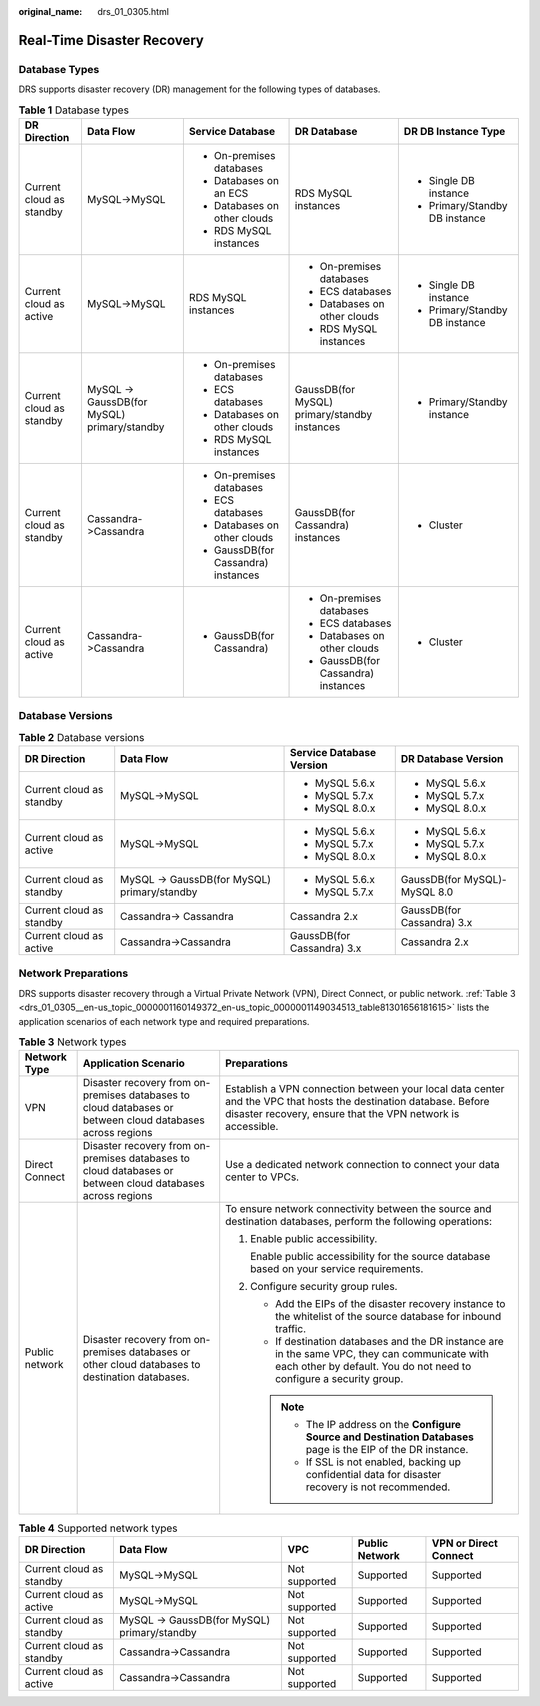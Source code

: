 :original_name: drs_01_0305.html

.. _drs_01_0305:

Real-Time Disaster Recovery
===========================

Database Types
--------------

DRS supports disaster recovery (DR) management for the following types of databases.

.. table:: **Table 1** Database types

   +--------------------------+---------------------------------------------+-------------------------------------+----------------------------------------------+--------------------------------+
   | DR Direction             | Data Flow                                   | Service Database                    | DR Database                                  | DR DB Instance Type            |
   +==========================+=============================================+=====================================+==============================================+================================+
   | Current cloud as standby | MySQL->MySQL                                | -  On-premises databases            | RDS MySQL instances                          | -  Single DB instance          |
   |                          |                                             | -  Databases on an ECS              |                                              | -  Primary/Standby DB instance |
   |                          |                                             | -  Databases on other clouds        |                                              |                                |
   |                          |                                             | -  RDS MySQL instances              |                                              |                                |
   +--------------------------+---------------------------------------------+-------------------------------------+----------------------------------------------+--------------------------------+
   | Current cloud as active  | MySQL->MySQL                                | RDS MySQL instances                 | -  On-premises databases                     | -  Single DB instance          |
   |                          |                                             |                                     | -  ECS databases                             | -  Primary/Standby DB instance |
   |                          |                                             |                                     | -  Databases on other clouds                 |                                |
   |                          |                                             |                                     | -  RDS MySQL instances                       |                                |
   +--------------------------+---------------------------------------------+-------------------------------------+----------------------------------------------+--------------------------------+
   | Current cloud as standby | MySQL -> GaussDB(for MySQL) primary/standby | -  On-premises databases            | GaussDB(for MySQL) primary/standby instances | -  Primary/Standby instance    |
   |                          |                                             | -  ECS databases                    |                                              |                                |
   |                          |                                             | -  Databases on other clouds        |                                              |                                |
   |                          |                                             | -  RDS MySQL instances              |                                              |                                |
   +--------------------------+---------------------------------------------+-------------------------------------+----------------------------------------------+--------------------------------+
   | Current cloud as standby | Cassandra->Cassandra                        | -  On-premises databases            | GaussDB(for Cassandra) instances             | -  Cluster                     |
   |                          |                                             | -  ECS databases                    |                                              |                                |
   |                          |                                             | -  Databases on other clouds        |                                              |                                |
   |                          |                                             | -  GaussDB(for Cassandra) instances |                                              |                                |
   +--------------------------+---------------------------------------------+-------------------------------------+----------------------------------------------+--------------------------------+
   | Current cloud as active  | Cassandra->Cassandra                        | -  GaussDB(for Cassandra)           | -  On-premises databases                     | -  Cluster                     |
   |                          |                                             |                                     | -  ECS databases                             |                                |
   |                          |                                             |                                     | -  Databases on other clouds                 |                                |
   |                          |                                             |                                     | -  GaussDB(for Cassandra) instances          |                                |
   +--------------------------+---------------------------------------------+-------------------------------------+----------------------------------------------+--------------------------------+

Database Versions
-----------------

.. table:: **Table 2** Database versions

   +--------------------------+---------------------------------------------+----------------------------+------------------------------+
   | DR Direction             | Data Flow                                   | Service Database Version   | DR Database Version          |
   +==========================+=============================================+============================+==============================+
   | Current cloud as standby | MySQL->MySQL                                | -  MySQL 5.6.x             | -  MySQL 5.6.x               |
   |                          |                                             | -  MySQL 5.7.x             | -  MySQL 5.7.x               |
   |                          |                                             | -  MySQL 8.0.x             | -  MySQL 8.0.x               |
   +--------------------------+---------------------------------------------+----------------------------+------------------------------+
   | Current cloud as active  | MySQL->MySQL                                | -  MySQL 5.6.x             | -  MySQL 5.6.x               |
   |                          |                                             | -  MySQL 5.7.x             | -  MySQL 5.7.x               |
   |                          |                                             | -  MySQL 8.0.x             | -  MySQL 8.0.x               |
   +--------------------------+---------------------------------------------+----------------------------+------------------------------+
   | Current cloud as standby | MySQL -> GaussDB(for MySQL) primary/standby | -  MySQL 5.6.x             | GaussDB(for MySQL)-MySQL 8.0 |
   |                          |                                             | -  MySQL 5.7.x             |                              |
   +--------------------------+---------------------------------------------+----------------------------+------------------------------+
   | Current cloud as standby | Cassandra-> Cassandra                       | Cassandra 2.x              | GaussDB(for Cassandra) 3.x   |
   +--------------------------+---------------------------------------------+----------------------------+------------------------------+
   | Current cloud as active  | Cassandra->Cassandra                        | GaussDB(for Cassandra) 3.x | Cassandra 2.x                |
   +--------------------------+---------------------------------------------+----------------------------+------------------------------+

Network Preparations
--------------------

DRS supports disaster recovery through a Virtual Private Network (VPN), Direct Connect, or public network. :ref:`Table 3 <drs_01_0305__en-us_topic_0000001160149372_en-us_topic_0000001149034513_table81301656181615>` lists the application scenarios of each network type and required preparations.

.. _drs_01_0305__en-us_topic_0000001160149372_en-us_topic_0000001149034513_table81301656181615:

.. table:: **Table 3** Network types

   +-----------------------+-----------------------------------------------------------------------------------------------------------+---------------------------------------------------------------------------------------------------------------------------------------------------------------------------------+
   | Network Type          | Application Scenario                                                                                      | Preparations                                                                                                                                                                    |
   +=======================+===========================================================================================================+=================================================================================================================================================================================+
   | VPN                   | Disaster recovery from on-premises databases to cloud databases or between cloud databases across regions | Establish a VPN connection between your local data center and the VPC that hosts the destination database. Before disaster recovery, ensure that the VPN network is accessible. |
   +-----------------------+-----------------------------------------------------------------------------------------------------------+---------------------------------------------------------------------------------------------------------------------------------------------------------------------------------+
   | Direct Connect        | Disaster recovery from on-premises databases to cloud databases or between cloud databases across regions | Use a dedicated network connection to connect your data center to VPCs.                                                                                                         |
   +-----------------------+-----------------------------------------------------------------------------------------------------------+---------------------------------------------------------------------------------------------------------------------------------------------------------------------------------+
   | Public network        | Disaster recovery from on-premises databases or other cloud databases to destination databases.           | To ensure network connectivity between the source and destination databases, perform the following operations:                                                                  |
   |                       |                                                                                                           |                                                                                                                                                                                 |
   |                       |                                                                                                           | #. Enable public accessibility.                                                                                                                                                 |
   |                       |                                                                                                           |                                                                                                                                                                                 |
   |                       |                                                                                                           |    Enable public accessibility for the source database based on your service requirements.                                                                                      |
   |                       |                                                                                                           |                                                                                                                                                                                 |
   |                       |                                                                                                           | #. Configure security group rules.                                                                                                                                              |
   |                       |                                                                                                           |                                                                                                                                                                                 |
   |                       |                                                                                                           |    -  Add the EIPs of the disaster recovery instance to the whitelist of the source database for inbound traffic.                                                               |
   |                       |                                                                                                           |    -  If destination databases and the DR instance are in the same VPC, they can communicate with each other by default. You do not need to configure a security group.         |
   |                       |                                                                                                           |                                                                                                                                                                                 |
   |                       |                                                                                                           |    .. note::                                                                                                                                                                    |
   |                       |                                                                                                           |                                                                                                                                                                                 |
   |                       |                                                                                                           |       -  The IP address on the **Configure Source and Destination Databases** page is the EIP of the DR instance.                                                               |
   |                       |                                                                                                           |       -  If SSL is not enabled, backing up confidential data for disaster recovery is not recommended.                                                                          |
   +-----------------------+-----------------------------------------------------------------------------------------------------------+---------------------------------------------------------------------------------------------------------------------------------------------------------------------------------+

.. table:: **Table 4** Supported network types

   +--------------------------+---------------------------------------------+---------------+----------------+-----------------------+
   | DR Direction             | Data Flow                                   | VPC           | Public Network | VPN or Direct Connect |
   +==========================+=============================================+===============+================+=======================+
   | Current cloud as standby | MySQL->MySQL                                | Not supported | Supported      | Supported             |
   +--------------------------+---------------------------------------------+---------------+----------------+-----------------------+
   | Current cloud as active  | MySQL->MySQL                                | Not supported | Supported      | Supported             |
   +--------------------------+---------------------------------------------+---------------+----------------+-----------------------+
   | Current cloud as standby | MySQL -> GaussDB(for MySQL) primary/standby | Not supported | Supported      | Supported             |
   +--------------------------+---------------------------------------------+---------------+----------------+-----------------------+
   | Current cloud as standby | Cassandra->Cassandra                        | Not supported | Supported      | Supported             |
   +--------------------------+---------------------------------------------+---------------+----------------+-----------------------+
   | Current cloud as active  | Cassandra->Cassandra                        | Not supported | Supported      | Supported             |
   +--------------------------+---------------------------------------------+---------------+----------------+-----------------------+
